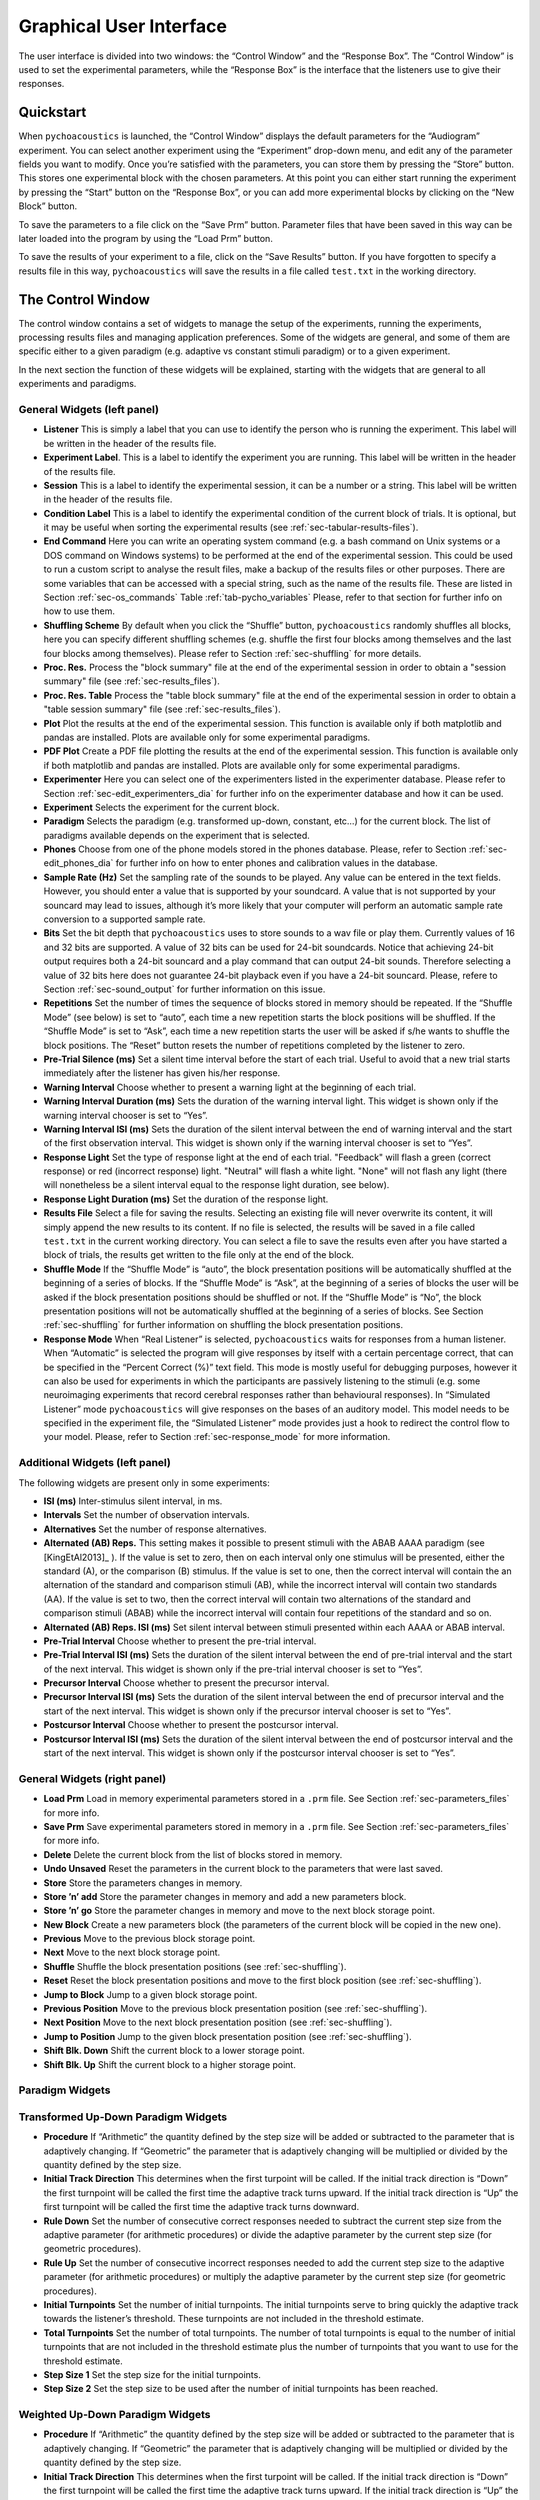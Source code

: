 .. _sec-graphical_user_interface:

*************************
Graphical User Interface
*************************

The user interface is divided into two windows: the “Control Window” and
the “Response Box”. The “Control Window” is used to set the experimental
parameters, while the “Response Box” is the interface that the listeners
use to give their responses.

Quickstart
----------

When ``pychoacoustics`` is launched, the “Control Window” displays the
default parameters for the “Audiogram” experiment. You can select
another experiment using the “Experiment” drop-down menu, and edit any
of the parameter fields you want to modify. Once you’re satisfied with
the parameters, you can store them by pressing the “Store” button. This
stores one experimental block with the chosen parameters. At this point
you can either start running the experiment by pressing the “Start”
button on the “Response Box”, or you can add more experimental blocks by
clicking on the “New Block” button.

To save the parameters to a file click on the “Save Prm” button.
Parameter files that have been saved in this way can be later loaded
into the program by using the “Load Prm” button.

To save the results of your experiment to a file, click on the “Save
Results” button. If you have forgotten to specify a results file in this
way, ``pychoacoustics`` will save the results in a file called
``test.txt`` in the working directory.

The Control Window
------------------

The control window contains a set of widgets to manage the setup of the
experiments, running the experiments, processing results files and
managing application preferences. Some of the widgets are general, and
some of them are specific either to a given paradigm (e.g. adaptive vs
constant stimuli paradigm) or to a given experiment.

In the next section the function of these widgets will be explained,
starting with the widgets that are general to all experiments and
paradigms.

.. _sec-gui_left_panel:

General Widgets (left panel)
^^^^^^^^^^^^^^^^^^^^^^^^^^^^


-  **Listener** This is simply a label that you can use to identify the
   person who is running the experiment. This label will be written in
   the header of the results file.

-  **Experiment Label**. This is a label to identify the experiment you
   are running. This label will be written in the header of the results
   file.

-  **Session** This is a label to identify the experimental session, it
   can be a number or a string. This label will be written in the header
   of the results file.

-  **Condition Label** This is a label to identify the experimental
   condition of the current block of trials. It is optional, but it may
   be useful when sorting the experimental results (see :ref:`sec-tabular-results-files`).

-  **End Command** Here you can write an operating system command
   (e.g. a bash command on Unix systems or a DOS command on Windows
   systems) to be performed at the end of the experimental session. This
   could be used to run a custom script to analyse the result files,
   make a backup of the results files or other purposes. There are some
   variables that can be accessed with a special string, such as the
   name of the results file. These are listed in
   Section :ref:`sec-os_commands` Table :ref:`tab-pycho_variables`
   Please, refer to that section for further info on how to use them.

-  **Shuffling Scheme** By default when you click the “Shuffle” button,
   ``pychoacoustics`` randomly shuffles all blocks, here you can specify
   different shuffling schemes (e.g. shuffle the first four blocks among
   themselves and the last four blocks among themselves). Please refer
   to Section :ref:`sec-shuffling` for more details.

-  **Proc. Res.** Process the "block summary" file at the end of the
   experimental session in order to obtain a "session summary" file
   (see :ref:`sec-results_files`).

-  **Proc. Res. Table** Process the "table block summary" file at the 
   end of the experimental session in order to obtain a 
   "table session summary" file (see :ref:`sec-results_files`).

-  **Plot** Plot the results at the end of the experimental session.
   This function is available only if both matplotlib and pandas
   are installed. Plots are available only for some experimental
   paradigms.

-  **PDF Plot** Create a PDF file plotting the results at the end of 
   the experimental session. This function is available only if both 
   matplotlib and pandas are installed. Plots are available only 
   for some experimental paradigms.

-  **Experimenter** Here you can select one of the experimenters listed
   in the experimenter database. Please refer to
   Section :ref:`sec-edit_experimenters_dia` for further info on the
   experimenter database and how it can be used.

-  **Experiment** Selects the experiment for the current block.

-  **Paradigm** Selects the paradigm (e.g. transformed up-down, constant, etc…) 
   for the current block. The list of paradigms available depends on the
   experiment that is selected.

-  **Phones** Choose from one of the phone models stored in the phones
   database. Please, refer to Section :ref:`sec-edit_phones_dia` for
   further info on how to enter phones and calibration values in the
   database.

-  **Sample Rate (Hz)** Set the sampling rate of the sounds to be
   played. Any value can be entered in the text fields. However, you
   should enter a value that is supported by your soundcard. A value
   that is not supported by your souncard may lead to issues, although
   it’s more likely that your computer will perform an automatic sample
   rate conversion to a supported sample rate.

-  **Bits** Set the bit depth that ``pychoacoustics`` uses to store
   sounds to a wav file or play them. Currently values of 16 and 32 bits
   are supported. A value of 32 bits can be used for 24-bit soundcards.
   Notice that achieving 24-bit output requires both a 24-bit souncard
   and a play command that can output 24-bit sounds. Therefore selecting
   a value of 32 bits here does not guarantee 24-bit playback even if
   you have a 24-bit souncard. Please, refere to
   Section :ref:`sec-sound_output` for further information on this issue.

-  **Repetitions** Set the number of times the sequence of blocks stored
   in memory should be repeated. If the “Shuffle Mode” (see below) is
   set to “auto”, each time a new repetition starts the block positions
   will be shuffled. If the “Shuffle Mode” is set to “Ask”, each time a
   new repetition starts the user will be asked if s/he wants to shuffle
   the block positions. The “Reset” button resets the number of
   repetitions completed by the listener to zero.

-  **Pre-Trial Silence (ms)** Set a silent time interval before the
   start of each trial. Useful to avoid that a new trial starts
   immediately after the listener has given his/her response.

-  **Warning Interval** Choose whether to present a warning light at the
   beginning of each trial.

-  **Warning Interval Duration (ms)** Sets the duration of the warning
   interval light. This widget is shown only if the warning interval
   chooser is set to “Yes”.

-  **Warning Interval ISI (ms)** Sets the duration of the silent
   interval between the end of warning interval and the start of the
   first observation interval. This widget is shown only if the warning
   interval chooser is set to “Yes”.

-  **Response Light** Set the type of response light at the end of each
   trial. "Feedback" will flash a green (correct response) or red
   (incorrect response) light. "Neutral" will flash a white light.
   "None" will not flash any light (there will nonetheless be a silent
   interval equal to the response light duration, see below).

-  **Response Light Duration (ms)** Set the duration of the response
   light.

-  **Results File** Select a file for saving the results. Selecting an
   existing file will never overwrite its content, it will simply append
   the new results to its content. If no file is selected, the results
   will be saved in a file called ``test.txt`` in the current working
   directory. You can select a file to save the results even after you
   have started a block of trials, the results get written to the file
   only at the end of the block.

-  **Shuffle Mode** If the “Shuffle Mode” is “auto”, the block
   presentation positions will be automatically shuffled at the
   beginning of a series of blocks. If the “Shuffle Mode” is “Ask”, at
   the beginning of a series of blocks the user will be asked if the
   block presentation positions should be shuffled or not. If the
   “Shuffle Mode” is “No”, the block presentation positions will not be
   automatically shuffled at the beginning of a series of blocks. See
   Section :ref:`sec-shuffling` for further information on shuffling the
   block presentation positions.

-  **Response Mode** When “Real Listener” is selected,
   ``pychoacoustics`` waits for responses from a human listener. When
   “Automatic” is selected the program will give responses by itself
   with a certain percentage correct, that can be specified in the
   “Percent Correct (%)” text field. This mode is mostly useful for
   debugging purposes, however it can also be used for experiments in
   which the participants are passively listening to the stimuli (e.g.
   some neuroimaging experiments that record cerebral responses rather
   than behavioural responses). In “Simulated Listener” mode
   ``pychoacoustics`` will give responses on the bases of an auditory
   model. This model needs to be specified in the experiment file, the
   “Simulated Listener” mode provides just a hook to redirect the
   control flow to your model. Please, refer to
   Section :ref:`sec-response_mode` for more information.

Additional Widgets (left panel)
^^^^^^^^^^^^^^^^^^^^^^^^^^^^^^^^

The following widgets are present only in some experiments:

-  **ISI (ms)** Inter-stimulus silent interval, in ms.

-  **Intervals** Set the number of observation intervals.

-  **Alternatives** Set the number of response alternatives.

-  **Alternated (AB) Reps.** This setting makes it possible to present stimuli
   with the ABAB AAAA paradigm (see [KingEtAl2013]_ ). If the value is set to 
   zero, then on each interval only one stimulus will be presented, either 
   the standard (A), or the comparison (B) stimulus. If the value is set 
   to one, then the correct interval will contain the an alternation of 
   the standard and comparison stimuli (AB), while the incorrect interval 
   will contain two standards (AA). If the value is set to two, then the 
   correct interval will contain two alternations of the standard and 
   comparison stimuli (ABAB) while the incorrect interval will contain four 
   repetitions of the standard and so on.

-  **Alternated (AB) Reps. ISI (ms)** Set silent interval between stimuli
   presented within each AAAA or ABAB interval.

-  **Pre-Trial Interval** Choose whether to present the pre-trial interval. 

-  **Pre-Trial Interval ISI (ms)** Sets the duration of the silent
   interval between the end of pre-trial interval and the start of the
   next interval. This widget is shown only if the pre-trial interval 
   chooser is set to “Yes”.

-  **Precursor Interval** Choose whether to present the precursor interval. 

-  **Precursor Interval ISI (ms)** Sets the duration of the silent interval 
   between the end of precursor interval and the start of the next interval. 
   This widget is shown only if the precursor interval chooser is set to “Yes”.

-  **Postcursor Interval** Choose whether to present the postcursor interval. 

-  **Postcursor Interval ISI (ms)** Sets the duration of the silent interval 
   between the end of postcursor interval and the start of the next interval. 
   This widget is shown only if the postcursor interval chooser is set to “Yes”.
  

General Widgets (right panel)
^^^^^^^^^^^^^^^^^^^^^^^^^^^^^

-  **Load Prm** Load in memory experimental parameters stored in a
   ``.prm`` file. See Section :ref:`sec-parameters_files` for more
   info.

-  **Save Prm** Save experimental parameters stored in memory in a
   ``.prm`` file. See Section :ref:`sec-parameters_files` for more
   info.

-  **Delete** Delete the current block from the list of blocks stored
   in memory.

-  **Undo Unsaved** Reset the parameters in the current block to the
   parameters that were last saved.

-  **Store** Store the parameters changes in memory.

-  **Store ’n’ add** Store the parameter changes in memory and add a new
   parameters block.

-  **Store ’n’ go** Store the parameter changes in memory and move to
   the next block storage point.

-  **New Block** Create a new parameters block (the parameters of the
   current block will be copied in the new one).

-  **Previous** Move to the previous block storage point.

-  **Next** Move to the next block storage point.

-  **Shuffle** Shuffle the block presentation positions (see :ref:`sec-shuffling`).

-  **Reset** Reset the block presentation positions and move to the
   first block position (see :ref:`sec-shuffling`).

-  **Jump to Block** Jump to a given block storage point.

-  **Previous Position** Move to the previous block presentation
   position (see :ref:`sec-shuffling`).

-  **Next Position** Move to the next block presentation position (see :ref:`sec-shuffling`).

-  **Jump to Position** Jump to the given block presentation position (see :ref:`sec-shuffling`).

-  **Shift Blk. Down** Shift the current block to a lower storage point.

-  **Shift Blk. Up** Shift the current block to a higher storage point.


Paradigm Widgets
^^^^^^^^^^^^^^^^

Transformed Up-Down Paradigm Widgets
^^^^^^^^^^^^^^^^^^^^^^^^^^^^^^^^^^^^^

-  **Procedure** If “Arithmetic” the quantity defined by the step size
   will be added or subtracted to the parameter that is adaptively
   changing. If “Geometric” the parameter that is adaptively changing
   will be multiplied or divided by the quantity defined by the step
   size.

-  **Initial Track Direction** This determines when the first turpoint
   will be called. If the initial track direction is “Down” the first
   turnpoint will be called the first time the adaptive track turns
   upward. If the initial track direction is “Up” the first turnpoint
   will be called the first time the adaptive track turns downward.

-  **Rule Down** Set the number of consecutive correct responses needed
   to subtract the current step size from the adaptive parameter (for
   arithmetic procedures) or divide the adaptive parameter by the
   current step size (for geometric procedures).

-  **Rule Up** Set the number of consecutive incorrect responses needed
   to add the current step size to the adaptive parameter (for
   arithmetic procedures) or multiply the adaptive parameter by the
   current step size (for geometric procedures).

-  **Initial Turnpoints** Set the number of initial turnpoints. The
   initial turnpoints serve to bring quickly the adaptive track towards
   the listener’s threshold. These turnpoints are not included in the
   threshold estimate.

-  **Total Turnpoints** Set the number of total turnpoints. The number
   of total turnpoints is equal to the number of initial turnpoints that
   are not included in the threshold estimate plus the number of
   turnpoints that you want to use for the threshold estimate.

-  **Step Size 1** Set the step size for the initial turnpoints.

-  **Step Size 2** Set the step size to be used after the number of
   initial turnpoints has been reached.

Weighted Up-Down Paradigm Widgets
^^^^^^^^^^^^^^^^^^^^^^^^^^^^^^^^^

-  **Procedure** If “Arithmetic” the quantity defined by the step size
   will be added or subtracted to the parameter that is adaptively
   changing. If “Geometric” the parameter that is adaptively changing
   will be multiplied or divided by the quantity defined by the step
   size.

-  **Initial Track Direction** This determines when the first turpoint
   will be called. If the initial track direction is “Down” the first
   turnpoint will be called the first time the adaptive track turns
   upward. If the initial track direction is “Up” the first turnpoint
   will be called the first time the adaptive track turns downward.

-  **Percent Correct Tracked** Set the percentage correct point on the
   psychometric function to be tracked by the adaptive procedure. The
   ratio of the “Up” and “Down” steps is automatically adjusted by the
   software to satisfy this criterion.

-  **Initial Turnpoints** Set the number of initial turnpoints. The
   initial turnpoints serve to bring quickly the adaptive track towards
   the listener’s threshold. These turnpoints are not included in the
   threshold estimate.

-  **Total Turnpoints** Set the number of total turnpoints. The number
   of total turnpoints is equal to the number of initial turnpoints that
   are not included in the threshold estimate plus the number of
   turnpoints that you want to use for the threshold estimate.

-  **Step Size 1** Set the “Down” step size for the initial turnpoints.
   The “Up” step size is automatically calculated to satisfy the
   “Percent Correct Tracked” criterion.

-  **Step Size 2** Set the “Down” step size to be used after the number
   of initial turnpoints has been reached. The “Up” step size is
   automatically calculated to satisfy the “Percent Correct Tracked”
   criterion.

Transformed Up-Down Interleaved Paradigm Widgets
^^^^^^^^^^^^^^^^^^^^^^^^^^^^^^^^^^^^^^^^^^^^^^^^^

-  **Procedure** If “Arithmetic” the quantity defined by the step size
   will be added or subtracted to the parameter that is adaptively
   changing. If “Geometric” the parameter that is adaptively changing
   will be multiplied or divided by the quantity defined by the step
   size.

-  **No. Tracks** Set the number of adaptive tracks.

-  **Max. Consecutive Trials x Track** Set the maximum number of
   consecutive trials per track.

-  **Turnpoints to Average** Since track selection is pseudo-random, it
   may happen that for a track the number of total turnpoints collected
   is greater than the number of total turnpoints requested for that
   track. If “All final step size (even)” is selected, the threshold
   will be estimated using all the turnpoints collected after the
   initial turnpoints, unless the number of these turnpoints is odd, in
   which case the first of these turnpoints will be discarded. If “First
   N final step size” is selected the threshold will be estimated using
   only the number of requested turnpoints collected after the initial
   turnpoints. If “Last N final step size” is selected the threshold
   will be estimated using only the last :math:`N` turnpoints, where
   :math:`N` equals the number of requested turnpoints.

-  **Initial Track X Direction** This determines when the first turpoint
   will be called for track number :math:`X`. If the initial track
   direction is “Down” the first turnpoint will be called the first time
   the adaptive track turns upward. If the initial track direction is
   “Up” the first turnpoint will be called the first time the adaptive
   track turns downward.

-  **Rule Down Track X** Set the number of consecutive correct responses
   needed to subtract the current step size from the adaptive parameter
   (for arithmetic procedures) or divide the adaptive parameter by the
   current step size (for geometric procedures) for track number
   :math:`X`.

-  **Rule Up Track X** Set the number of consecutive incorrect responses
   needed to add the current step size to the adaptive parameter (for
   arithmetic procedures) or multiply the adaptive parameter by the
   current step size (for geometric procedures) for track number
   :math:`X`.

-  **Initial Turnpoints Track X** Set the number of initial turnpoints
   for track number :math:`X`. The initial turnpoints serve to bring
   quickly the adaptive track towards the listener’s threshold. These
   turnpoints are not included in the threshold estimate.

-  **Total Turnpoints Track X** Set the number of total turnpoints for
   track number :math:`X`. The number of total turnpoints is equal to
   the number of initial turnpoints that are not included in the
   threshold estimate plus the number of turnpoints that you want to use
   for the threshold estimate.

-  **Step Size 1 Track X** Set the step size for the initial turnpoints
   for track number :math:`X`.

-  **Step Size 2 Track X** Set the step size to be used after the number
   of initial turnpoints has been reached for track number :math:`X`.

Weighted Up-Down Interleaved Paradigm Widgets
^^^^^^^^^^^^^^^^^^^^^^^^^^^^^^^^^^^^^^^^^^^^^

-  **Procedure** If “Arithmetic” the quantity defined by the step size
   will be added or subtracted to the parameter that is adaptively
   changing. If “Geometric” the parameter that is adaptively changing
   will be multiplied or divided by the quantity defined by the step
   size.

-  **No. Tracks** Set the number of adaptive tracks.

-  **Max. Consecutive Trials x Track** Set the maximum number of
   consecutive trials per track.

-  **Turnpoints to Average** Since track selection is pseudo-random, it
   may happen that for a track the number of total turnpoints collected
   is greater than the number of total turnpoints requested for that
   track. If “All final step size (even)” is selected, the threshold
   will be estimated using all the turnpoints collected after the
   initial turnpoints, unless the number of these turnpoints is odd, in
   which case the first of these turnpoints will be discarded. If “First
   N final step size” is selected the threshold will be estimated using
   only the number of requested turnpoints collected after the initial
   turnpoints. If “Last N final step size” is selected the threshold
   will be estimated using only the last :math:`N` turnpoints, where
   :math:`N` equals the number of requested turnpoints.

-  **Initial Track X Direction** This determines when the first turpoint
   will be called for track number :math:`X`. If the initial track
   direction is “Down” the first turnpoint will be called the first time
   the adaptive track turns upward. If the initial track direction is
   “Up” the first turnpoint will be called the first time the adaptive
   track turns downward.

-  **Percent Correct Tracked** Set the percentage correct point on the
   psychometric function to be tracked by the adaptive procedure for
   track number :math:`X`. The ratio of the “Up” and “Down” steps is
   automatically adjusted by the software to satisfy this criterion.

-  **Initial Turnpoints Track X** Set the number of initial turnpoints
   for track number :math:`X`. The initial turnpoints serve to bring
   quickly the adaptive track towards the listener’s threshold. These
   turnpoints are not included in the threshold estimate.

-  **Total Turnpoints Track X** Set the number of total turnpoints for
   track number :math:`X`. The number of total turnpoints is equal to
   the number of initial turnpoints that are not included in the
   threshold estimate plus the number of turnpoints that you want to use
   for the threshold estimate.

-  **Step Size 1 Track X** Set the “Down” step size for the initial
   turnpoints for track number :math:`X`. The “Up” step size is
   automatically calculated to satisfy the “Percent Correct Tracked”
   criterion.

-  **Step Size 2 Track X** Set the “Down” step size to be used after the
   number of initial turnpoints has been reached for track number
   :math:`X`. The “Up” step size is automatically calculated to satisfy
   the “Percent Correct Tracked” criterion.

PEST Paradigm Widgets
^^^^^^^^^^^^^^^^^^^^^

**WARNING** PEST support is experimental and has received very little testing!

-  **Procedure** If “Arithmetic” the quantity defined by the step size
   will be added or subtracted to the parameter that is adaptively
   changing. If “Geometric” the parameter that is adaptively changing
   will be multiplied or divided by the quantity defined by the step
   size.

-  **Initial Track Direction** This determines when the first turpoint
   will be called. If the initial track direction is “Down” the first
   turnpoint will be called the first time the adaptive track turns
   upward. If the initial track direction is “Up” the first turnpoint
   will be called the first time the adaptive track turns downward.

-  **Percent Correct Tracked** Set the percentage correct point on the
   psychometric function to be tracked by the adaptive procedure. 

-  **Initial Step Size** Set the initial step size.

-  **Minimum Step Size** Set the minimum step size. When the minimum 
   step size is reached the block is terminated.

-  **Initial Step Size** Set the maximum allowed step size.

-  **W** Deviation limit of the sequential test (see [TaylorAndCreelman1967]_).

Constant m-Intervals n-Alternatives Paradigm Widgets
^^^^^^^^^^^^^^^^^^^^^^^^^^^^^^^^^^^^^^^^^^^^^^^^^^^^

-  **No. Trials** Set the number of trials to be presented in the
   current block.

-  **No. Practice Trials** Set the number of practice trials to be
   presented in the current block. Practice trials are presented at the
   beginning of the block; the responses to these trials are not
   included in the statistics.

Multiple Constants m-Intervals n-Alternatives Paradigm Widgets
^^^^^^^^^^^^^^^^^^^^^^^^^^^^^^^^^^^^^^^^^^^^^^^^^^^^^^^^^^^^^^

-  **No. Trials** Set the number of trials to be presented in the
   current block for each condition.

-  **No. Practice Trials** Set the number of practice trials to be
   presented in the current block for each condition. The responses to
   these trials are not included in the statistics.

-  **No. Differences** Set the number of conditions to be used in the
   current block.

Constant 1-Interval 2-Alternatives Paradigm Widgets
^^^^^^^^^^^^^^^^^^^^^^^^^^^^^^^^^^^^^^^^^^^^^^^^^^^

-  **No. Trials** Set the number of trials to be presented in the
   current block.

-  **No. Practice Trials** Set the number of practice trials to be
   presented in the current block. Practice trials are presented at the
   beginning of the block; the responses to these trials are not
   included in the statistics.

Multiple Constants 1-Interval 2-Alternatives Paradigm Widgets
^^^^^^^^^^^^^^^^^^^^^^^^^^^^^^^^^^^^^^^^^^^^^^^^^^^^^^^^^^^^^

-  **No. Trials** Set the number of trials to be presented in the
   current block for each condition.

-  **No. Practice Trials** Set the number of practice trials to be
   presented in the current block for each condition. The responses to
   these trials are not included in the statistics.

-  **No. Differences** Set the number of conditions to be used in the
   current block.

1-Pair Same/Different Paradigm Widgets
^^^^^^^^^^^^^^^^^^^^^^^^^^^^^^^^^^^^^^

-  **No. Trials** Set the number of trials to be presented in the
   current block.

-  **No. Practice Trials** Set the number of practice trials to be
   presented in the current block. Practice trials are presented at the
   beginning of the block; the responses to these trials are not
   included in the statistics.

Odd One Out Paradigm Widgets
^^^^^^^^^^^^^^^^^^^^^^^^^^^^^^^^^^^^^^^^^^^^^^^^^^^^

-  **No. Trials** Set the number of trials to be presented in the
   current block.

-  **No. Practice Trials** Set the number of practice trials to be
   presented in the current block. Practice trials are presented at the
   beginning of the block; the responses to these trials are not
   included in the statistics.

-  **No. Differences** Set the number of comparisons to perform.


The Menu Bar
^^^^^^^^^^^^

A screenshot of the menu bar is shown in Figure :ref:`fig-menu_bar`. This bar
is located in the upper left corner of the “Control Window”. Each menu
will be described below.

.. _fig-menu_bar:

.. figure:: Figures/menuBar.png
   :scale: 100%
   :alt: The menu bar

   The menu bar



The File Menu
^^^^^^^^^^^^^

-  **Process Results (Plain Text)** Process block summary results files to obtain
   session summary results files. For more info see
   Section :ref:`sec-process_results_dialog`.

-  **Process Results Table** Process block summary results table files
   to obtain session summary table results files. For more info see
   Section  :ref:`sec-process_results_dialog`.

-  **Open Results File** Open the file where ``pychoacoustics`` is
   currently saving data with the default text editor.

-  **Exit** Close ``pychoacoustics``.

The Edit Menu
^^^^^^^^^^^^^

-  **Edit Preferences** Edit application preferences. See
   Section :ref:`sec-edit_preferences_dia` for further info.

-  **Edit Phones** Edit the phones database, and set the calibration
   levels for your phones. See Section :ref:`sec-edit_phones_dia` for
   further info.

-  **Edit Experimenters** Edit the experimenters database. See
   Section :ref:`sec-edit_experimenters_dia` for further info.

The Tools Menu
^^^^^^^^^^^^^^

-  **Swap Blocks** Swap the storage position of two parameter blocks.

The Help Menu
^^^^^^^^^^^^^

-  **Manual (pdf)** Open a pdf copy of the manual. 

-  **Manual (html)** Open a html copy of the manual. 

-  **Fortunes** Show psychoacoustics fortunes. I’m always collecting new
   ones, so if you happen to know any interesting ones, please, e-mail
   them to me <sam.carcagno@gmail.com> so that I can add them to the collection.

-  **About pychoacoustics** Show information about the licence, the
   version of the software and the version of the libraries it depends
   on.

The “what’s this?” Button.
^^^^^^^^^^^^^^^^^^^^^^^^^^

If you click on this button, and then click on a widget, you can get
some information about the widget (this is not implemented for all
widgets).


.. _sec-process_results_dialog:

Process Results Dialog
----------------------

Figure :ref:`fig-proc_res_dia` show a screenshot of the
process results dialog. The dialog is the same for all procedures,
except that for procedures in which *d’* is computed, there is an
additional checkbox asking whether to apply a correction to hit/false
alarm rates of zero or one. For information on the format of the result
files, please see Section :ref:`sec-results_files`. For tabular results
files, if both matplotlib and pandas are installed there are additional 
checkboxes allowing to plot the results in a window or on a pdf file.
Not all experimental paradigms support plotting.

.. _fig-proc_res_dia:

.. figure:: Figures/proc_res_dia.png
   :scale: 100%
   :alt: The process results dialog

   The process results dialog


-  **Input File(s)** Give the filepath of one or more files to be
   processed. The “Choose File” button can be used to select the
   file(s). Multiple filepaths should be separated by a semicolon
   “``;``”.

-  **Output File** Give the filename of the output file.

-  **For each condition process:**

   -  **All Blocks** If checked, all blocks in the result file(s) will
      be processd.

   -  **Last X Blocks** If checked, only the last :math:`X` blocks will
      be processed.

   -  **Blocks in the following range** If checked, only blocks in the
      specified range will be processed (indexing starts from 1).

-  **d-prime correction** If checked, convert hit rates of :math:`0` and
   :math:`1` to :math:`1/2N` and :math:`1-1/(2N)` respectively, where
   :math:`N` is the number of trials, to avoid infinite values of *d’*
   (see [MacmillanAndCreelman2005]_ p. 8). This checkbox is available only for some
   paradigms.

-  **When finished, open results file** If checked, the output file will
   be opened in the default text editor when processing has finished.

-  **When finished, open results folder** If checked, the folder
   containing the output file will be opened when processing has
   finished.

-  **Run!** Click this button to process the result files.

.. _sec-edit_preferences_dia:

Edit Preferences Dialog
-----------------------

 The preferences dialog is divided into several tabs. These are described in turn below.

.. _sec-edit_pref_dia_gen:

General
^^^^^^^


-  **Language (requires restart)** Choose the application language. At
   the moment and for the foreseeable future only English is supported.

-  **Country (requires restart)** Set the country locale to be used for
   the application. Some things (e.g. the way dates are written in
   result files depend on this setting.

-  **Response Box Language (requires restart)** Choose the language to
   be used for the “Response Box”. This set the language to be used for
   the button labels and other GUI elements that the experimental
   listener is presented with.

-  **Response Box Country (requires restart)** Set the country locale
   for the response box.

-  **csv separator** Choose the separator field to be used when writing
   the csv tabular result files.

-  **Warn if listener name missing** If checked, pop up a warning
   message if the listener name is missing at the beginning of a
   session.

-  **Warning if session label missing** If checked, pop up a warning
   message if the session label is missing at the beginning of a
   session.

-  **Process results when finished** If checked, process automatically
   the block summary file to generate the session summary file at the
   end of the experiment.

-  **d-prime correction** If checked, when automatically processing
   result files, convert hit rates of :math:`0` and :math:`1` to
   :math:`1/2N` and :math:`1-1/(2N)` respectively, where :math:`N` is
   the number of trials, to avoid infinite values of *d’*
   (see [MacmillanAndCreelman2005]_ p. 8).

-  **Max Recursion Depth (requires restart)** Set the maximum recursion
   depth of the Python interpreter stack. This setting should be changed
   only if you intend to run ``pychoacoustics`` in automatic or
   simulated listener response mode (see :ref:`sec-response_mode`). 
   Beware, setting a max recursion depth value smaller than the default 
   value may cause ``pychoacoustics`` to crash or not even start. In case
   ``pychoacoustics`` does not start because of this, delete your
   preferences settings file to restore the default max recursion depth
   value.

.. _sec-edit_pref_dia_sound:

Sound
^^^^^


-  **Play Command** Set an internal or external command to play sounds.

-  **Device** Set the soundcard to be used to play sounds. This chooser
   is available only for certain internal play commands (currently
   alsaaudio and pyaudio).

-  **Buffer Size (samples)** Set the buffer size in number of samples to
   be used to output sounds. This chooser is available only for certain
   internal play commands (currently alsaaudio and pyaudio).

-  **Default Sampling Rate** Set the default sampling rate.

-  **Default Bits** Set the default bit depth.

-  **Wav manager (requires restart)** Choose the wav manager.

-  **Write wav file** Write wav files with the sounds played on each
   trial in the current ``pychoacoustics`` working directory.

-  **Write sound sequence segment wavs** For sound sequences, write a
   wav file for each segment of the sequence in the current
   ``pychoacoustics`` working directory.

-  **Append silence to each sound (ms)** Append a silence of the given
   duration at the end of each sound. This is useful on some versions of
   the Windows operating system that may cut the sound buffer before it
   has ended resulting in audible clicks.



.. _sec-edit_pref_dia_notifications:

Notifications
^^^^^^^^^^^^^

-  **Play End Message** If checked, play a wav file at the end of the
   experiment. This could be short message to let the listeners know
   they have finished and thank them for their participation in the
   experiment. One or more wav files need to be set through the “Choose
   wav” button for this work.

-  **Choose wav** Choose the wav file to be played as the end message.
   Clicking on this button brings up another dialog where you can select
   the wav files to be played and their output RMS. Only one of the wav
   files listed here and with the “Use” flag set to will be randomly
   chosen and played.

-  **blocks before end of experiment** Set how many blocks before the
   end of the experiment the two actions listed below (send notification
   e-mail and execute custom command) should be performed.

-  **Send notification e-mail** If checked, send a notification e-mail
   to the experimenter to notify her that the experiment is about to
   finish.

-  **Execute custom command** If checked, execute an operating system
   command before the end of the experiment. This command could be used
   to automatically send an sms for example.

-  **Send data via e-mail** At the end of the experiment, send the
   results file to the experimenter .

-  **Execute custom command** At the end of the experiment, execute an
   operating system command.

-  **Outgoing Server (SMTP)** Set the name of the SMTP server to be used
   by ``pychoacoustics`` to send e-mails.

-  **Port** Set the port number for the SMTP server.

-  **Security** Set the security protocol for network exchanges with the
   SMTP server.

-  **Server requires identification** Check this if the SMTP server
   requires identification.

-  **Username** Set the username for the SMTP server.

-  **Password** Set the password for the SMTP server.

-  **Send test e-mail** Send a test e-mail to check that the server
   settings are OK.

.. _sec-edit_pref_dia_EEG:

EEG
^^^


-  **ON Trigger** The ON trigger value (decimal).

-  **OFF Trigger** The OFF trigger value (decimal).

-  **Trigger Duration (ms)** The duration of the trigger in
   milliseconds.


.. _sec-edit_phones_dia:

Edit Phones Dialog
------------------

 A screenshot of the “Edit Phones” dialog is
shown in Figure :ref:`fig-phones_database`.

.. _fig-phones_database:

.. figure:: Figures/phones_database.png
   :scale: 75%
   :alt: Edit Phones Dialog

   Edit Phones Dialog

Most of the fields should be pretty much self-explanatory. Using this
dialog you can add headphones/earphones models to the phones database.
The phone with the “Default” flag set will be selected by default
when ``pychoacoustics`` is started. In the “Max Level” field you should
enter the level in dB SPL that is output by the phone for a full
amplitude sinusoid (a sinusoid with a peak amplitude of 1).
This value will be used by ``pychoacoustics`` to output sounds at specific
levels in dB SPL. On the rightmost panel of
the dialog you have facilities to play a sinusoid with a specified
level. You can use these facilities to check with a SPL meter (or a
voltmeter depending on how you’re doing it) that the actual output level
corresponds to the desired output level. Using these facilities you can
also play a full amplitude sinusoid: you need to set the level of the
sinuoid to the “Max Level” of the phone in the dialog (whatever it is).
Be careful because it can be very loud! More detailed instructions on
the calibration procedure are provided below.

Calibrating with an SPL meter
^^^^^^^^^^^^^^^^^^^^^^^^^^^^^

Open the "Edit Phones" dialog. Select the phone for which you want to calibrate and note its
``MaxLevel`` (by default this is set to 100 dB SPL). Use the rightmost panel to play
a 1-kHz sinusoid at the ``MaxLevel`` (e.g. 100 dB), and read the measurement on the SPL
meter. Change the ``MaxLevel`` for the phone to the measurement you just read on the SPL meter.

You don't actually need to play the sinusoid at the ``MaxLevel`` (and it may be better not to do so
because you may get distortions at very high levels). Instead, you could for example
play it at a level equal to ``MaxLevel`` - 20. The reading that you would obtain from the SPL meter
would then be 20 dB below the ``MaxLevel``. You would then simply add 20 to the SPL meter reading
and set ``MaxLevel`` to this value.

Calibrating with a voltmeter
^^^^^^^^^^^^^^^^^^^^^^^^^^^^^

Open the "Edit Phones" dialog. Select the phone for which you want to calibrate and note its
``MaxLevel`` (by default this is set to 100 dB SPL). Use the rightmost panel to play
a 1-kHz sinusoid at the ``MaxLevel`` (e.g. 100 dB), and note the rms voltage reading from
a voltmeter connected to a cable receiving input from the soundcard.
Manufacturers of professional phones usually provide datasheets indicating
what is the dB SPL level output by the phone when it is driven by a 1-volt :sub:`rms`
sinusoid at 1 kHz. You can use this figure to calculate what the dB SPL output is for the
1-kHz sinusoid. Suppose that the dB SPL output for a 1-volt :sub:`rms` sinusoid at 1 kHz
is :math:`L_r`, and the voltage output for the sinusoid played at ``MaxLevel`` is :math:`V_x`,
the dB SPL output for the sinusoid (:math:`L_x`) will be:

.. math::
   
   L_x = L_r + 20 log10(V_x)

if the reference rms voltage in the datasheet is not 1 but some other value :math:`V_r`,
:math:`L_x` can be calculated as:   

.. math::

   L_x = L_r + 20 log10(V_x/V_r)

Finally, set the ``MaxLevel`` for the phone you're calibrating to math:`L_x`. As for the SPL meter calibration
you do not actually need to play the sinusoid at the ``MaxLevel`` (and it may be better not to do so
because you may get distortions at very high levels). Instead, you could for example
play it at a level equal to ``MaxLevel`` - 20. You would then add back the 20 dBs in the equation to
compute :math:`L_x`:

.. math::

   L_x = L_r + 20 log10(V_x) + 20

.. _sec-edit_experimenters_dia:

Edit Experimenters Dialog
-------------------------

A screenshot of the “Edit Experimenters” dialog is shown 
in Figure :ref:`fig-experimenter_database`.

.. _fig-experimenter_database:

.. figure:: Figures/experimenter_database.png
   :scale: 75%
   :alt: Edit Experimenters Dialog

   Edit Experimenters Dialog


Most of the fields should be pretty much self-explanatory. Here you can
add the details of the experimenters that work in your lab in the
experimenter database. The main functions of this database at the moment
are a) writing the experimenter name in the results file; b) using the
experimenter e-mail for sending notifications and/or results files (see
Section :ref:`sec-edit_pref_dia_notifications`).

The Response Box
----------------

The “response box” consists of a large button (the “status button”) that
is used to start a block of trials, a feedback light to display trial by
trial feedback, interval lights to mark observation intervals, and
response buttons. The responses can be given either by means of mouse
clicks, or using the numeric keypad (key “1” for the first button, key
“2” for the second button etc…). Responses given before all observation
intervals have been presented are not accepted.

The status button can be activated by pressing the ``Ctrl+R`` shortcut.
At the start of each block the label of the “Status Button” is set to
“Start”. Once the listener starts a block of trials the label of the
status button changes to “Running”. When a whole series of blocks is
finished the label of the status button changes to “Finish”. If no
blocks are stored in memory the label of the status button is set to
“Wait”.

On the top left corner of the response box there is a semi-hidden menu
signalled by a little hyphen (“-”). If you click on it you have access
to two functions. The “Show/Hide Control Window” function can be used to
hide the control window while the experiment is running. This is useful
because it prevents the listener from accidentally changing your
experimental parameters or accidentally closing ``pychoacoustics`` (the
response box itself has no “close” button, so it is not possible to
close that). The “Show/Hide progress Bar” function can be used to
display a progress bar at the bottom of the response box. The progress
bar estimates what percentage of the experiment has been completed. This
estimate depends on the procedure used (for constant procedures it is
based on the number of trials done, while for adaptive procedures it is
based on the number of turnpoints reached) and on the specific
parameters of a given experiment (trial duration, number of trials, or
number or turnpoints, all of which can differ between blocks), so in
some cases the estimate can be off the mark. The “Show/Hide block
progress Bar” can be used to show the position of the current block and
the total number of blocks.
